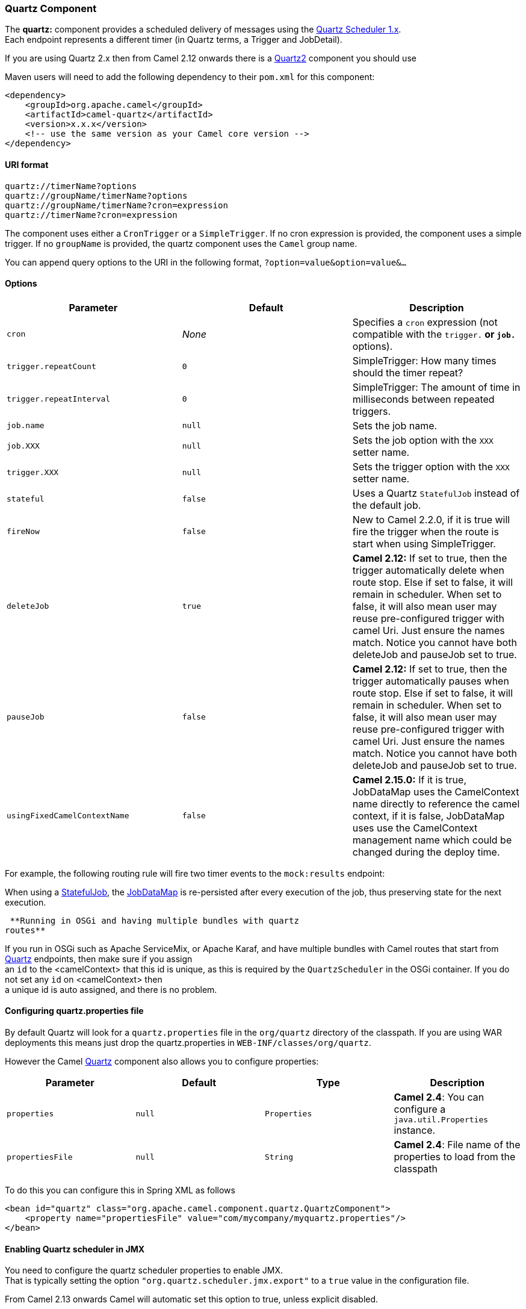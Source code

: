[[ConfluenceContent]]
[[Quartz-QuartzComponent]]
Quartz Component
~~~~~~~~~~~~~~~~

The *quartz:* component provides a scheduled delivery of messages using
the http://www.quartz-scheduler.org/[Quartz Scheduler 1.x]. +
Each endpoint represents a different timer (in Quartz terms, a Trigger
and JobDetail).

[Tip]
====


If you are using Quartz 2.x then from Camel 2.12 onwards there is a
link:quartz2.html[Quartz2] component you should use

====

Maven users will need to add the following dependency to their `pom.xml`
for this component:

[source,brush:,java;,gutter:,false;,theme:,Default]
----
<dependency>
    <groupId>org.apache.camel</groupId>
    <artifactId>camel-quartz</artifactId>
    <version>x.x.x</version>
    <!-- use the same version as your Camel core version -->
</dependency>
----

[[Quartz-URIformat]]
URI format
^^^^^^^^^^

[source,brush:,java;,gutter:,false;,theme:,Default]
----
quartz://timerName?options
quartz://groupName/timerName?options
quartz://groupName/timerName?cron=expression
quartz://timerName?cron=expression
----

The component uses either a `CronTrigger` or a `SimpleTrigger`. If no
cron expression is provided, the component uses a simple trigger. If no
`groupName` is provided, the quartz component uses the `Camel` group
name.

You can append query options to the URI in the following format,
`?option=value&option=value&...`

[[Quartz-Options]]
Options
^^^^^^^

[width="100%",cols="34%,33%,33%",options="header",]
|=======================================================================
|Parameter |Default |Description
|`cron` |_None_ |Specifies a `cron` expression (not compatible with the
`trigger.*` or `job.*` options).

|`trigger.repeatCount` |`0` |SimpleTrigger: How many times should the
timer repeat?

|`trigger.repeatInterval` |`0` |SimpleTrigger: The amount of time in
milliseconds between repeated triggers.

|`job.name` |`null` |Sets the job name.

|`job.XXX` |`null` |Sets the job option with the `XXX` setter name.

|`trigger.XXX` |`null` |Sets the trigger option with the `XXX` setter
name.

|`stateful` |`false` |Uses a Quartz `StatefulJob` instead of the default
job.

|`fireNow` |`false` |New to Camel 2.2.0, if it is true will fire the
trigger when the route is start when using SimpleTrigger.

|`deleteJob` |`true` |*Camel 2.12:* If set to true, then the trigger
automatically delete when route stop. Else if set to false, it will
remain in scheduler. When set to false, it will also mean user may reuse
pre-configured trigger with camel Uri. Just ensure the names match.
Notice you cannot have both deleteJob and pauseJob set to true.

|`pauseJob` |`false` |*Camel 2.12:* If set to true, then the trigger
automatically pauses when route stop. Else if set to false, it will
remain in scheduler. When set to false, it will also mean user may reuse
pre-configured trigger with camel Uri. Just ensure the names match.
Notice you cannot have both deleteJob and pauseJob set to true.

|`usingFixedCamelContextName` |`false` |**Camel 2.15.0:** If it is true,
JobDataMap uses the CamelContext name directly to reference the camel
context, if it is false, JobDataMap uses use the CamelContext management
name which could be changed during the deploy time.
|=======================================================================

For example, the following routing rule will fire two timer events to
the `mock:results` endpoint:

When using a
http://quartz-scheduler.org/api/2.0.0/org/quartz/StatefulJob.html[StatefulJob],
the
http://quartz-scheduler.org/api/2.0.0/org/quartz/JobDataMap.html[JobDataMap]
is re-persisted after every execution of the job, thus preserving state
for the next execution.

[Info]
====
 **Running in OSGi and having multiple bundles with quartz
routes**

If you run in OSGi such as Apache ServiceMix, or Apache Karaf, and have
multiple bundles with Camel routes that start from
link:quartz.html[Quartz] endpoints, then make sure if you assign +
an `id` to the <camelContext> that this id is unique, as this is
required by the `QuartzScheduler` in the OSGi container. If you do not
set any `id` on <camelContext> then +
a unique id is auto assigned, and there is no problem.

====

[[Quartz-Configuringquartz.propertiesfile]]
Configuring quartz.properties file
^^^^^^^^^^^^^^^^^^^^^^^^^^^^^^^^^^

By default Quartz will look for a `quartz.properties` file in the
`org/quartz` directory of the classpath. If you are using WAR
deployments this means just drop the quartz.properties in
`WEB-INF/classes/org/quartz`.

However the Camel link:quartz.html[Quartz] component also allows you to
configure properties:

[width="100%",cols="25%,25%,25%,25%",options="header",]
|=======================================================================
|Parameter |Default |Type |Description
|`properties` |`null` |`Properties` |*Camel 2.4*: You can configure a
`java.util.Properties` instance.

|`propertiesFile` |`null` |`String` |*Camel 2.4*: File name of the
properties to load from the classpath
|=======================================================================

To do this you can configure this in Spring XML as follows

[source,brush:,java;,gutter:,false;,theme:,Default]
----
<bean id="quartz" class="org.apache.camel.component.quartz.QuartzComponent">
    <property name="propertiesFile" value="com/mycompany/myquartz.properties"/>
</bean>
----

[[Quartz-EnablingQuartzschedulerinJMX]]
Enabling Quartz scheduler in JMX
^^^^^^^^^^^^^^^^^^^^^^^^^^^^^^^^

You need to configure the quartz scheduler properties to enable JMX. +
That is typically setting the option `"org.quartz.scheduler.jmx.export"`
to a `true` value in the configuration file.

From Camel 2.13 onwards Camel will automatic set this option to true,
unless explicit disabled.

[[Quartz-StartingtheQuartzscheduler]]
Starting the Quartz scheduler
^^^^^^^^^^^^^^^^^^^^^^^^^^^^^

*Available as of Camel 2.4*

The link:quartz.html[Quartz] component offers an option to let the
Quartz scheduler be started delayed, or not auto started at all.

[width="100%",cols="25%,25%,25%,25%",options="header",]
|=======================================================================
|Parameter |Default |Type |Description
|`startDelayedSeconds` |`0` |`int` |*Camel 2.4*: Seconds to wait before
starting the quartz scheduler.

|`autoStartScheduler` |`true` |`boolean` |*Camel 2.4:* Whether or not
the scheduler should be auto started.
|=======================================================================

To do this you can configure this in Spring XML as follows

[source,brush:,java;,gutter:,false;,theme:,Default]
----
<bean id="quartz" class="org.apache.camel.component.quartz.QuartzComponent">
    <property name="startDelayedSeconds" value="5"/>
</bean>
----

[[Quartz-Clustering]]
Clustering
^^^^^^^^^^

*Available as of Camel 2.4*

If you use Quartz in clustered mode, e.g. the `JobStore` is clustered.
Then from Camel 2.4 onwards the link:quartz.html[Quartz] component will
*not* pause/remove triggers when a node is being stopped/shutdown. This
allows the trigger to keep running on the other nodes in the cluster.

*Note*: When running in clustered node no checking is done to ensure
unique job name/group for endpoints.

[[Quartz-MessageHeaders]]
Message Headers
^^^^^^^^^^^^^^^

Camel adds the getters from the Quartz Execution Context as header
values. The following headers are added: +
`calendar`, `fireTime`, `jobDetail`, `jobInstance`, `jobRuntTime`,
`mergedJobDataMap`, `nextFireTime`, `previousFireTime`, `refireCount`,
`result`, `scheduledFireTime`, `scheduler`, `trigger`, `triggerName`,
`triggerGroup`.

The `fireTime` header contains the `java.util.Date` of when the exchange
was fired.

[[Quartz-UsingCronTriggers]]
Using Cron Triggers
^^^^^^^^^^^^^^^^^^^

Quartz supports
http://www.quartz-scheduler.org/documentation/quartz-2.1.x/tutorials/crontrigger[Cron-like
expressions] for specifying timers in a handy format. You can use these
expressions in the `cron` URI parameter; though to preserve valid URI
encoding we allow + to be used instead of spaces. Quartz provides a
http://www.quartz-scheduler.org/docs/tutorials/crontrigger.html[little
tutorial] on how to use cron expressions.

For example, the following will fire a message every five minutes
starting at 12pm (noon) to 6pm on weekdays:

[source,brush:,java;,gutter:,false;,theme:,Default]
----
from("quartz://myGroup/myTimerName?cron=0+0/5+12-18+?+*+MON-FRI").to("activemq:Totally.Rocks");
----

which is equivalent to using the cron expression

[source,brush:,java;,gutter:,false;,theme:,Default]
----
0 0/5 12-18 ? * MON-FRI
----

The following table shows the URI character encodings we use to preserve
valid URI syntax:

[width="100%",cols="50%,50%",options="header",]
|=============================
|URI Character |Cron character
|`+` |_Space_
|=============================

[[Quartz-Specifyingtimezone]]
Specifying time zone
^^^^^^^^^^^^^^^^^^^^

*Available as of Camel 2.8.1* +
The Quartz Scheduler allows you to configure time zone per trigger. For
example to use a timezone of your country, then you can do as follows:

[source,brush:,java;,gutter:,false;,theme:,Default]
----
quartz://groupName/timerName?cron=0+0/5+12-18+?+*+MON-FRI&trigger.timeZone=Europe/Stockholm
----

The timeZone value is the values accepted by `java.util.TimeZone`.

In Camel 2.8.0 or older versions you would have to provide your custom
`String` to `java.util.TimeZone` link:type-converter.html[Type
Converter] to be able configure this from the endpoint uri. +
From Camel 2.8.1 onwards we have included such a
link:type-converter.html[Type Converter] in the camel-core.

[[Quartz-SeeAlso]]
See Also
^^^^^^^^

* link:configuring-camel.html[Configuring Camel]
* link:component.html[Component]
* link:endpoint.html[Endpoint]
* link:getting-started.html[Getting Started]

* link:quartz2.html[Quartz2]
* link:timer.html[Timer]
